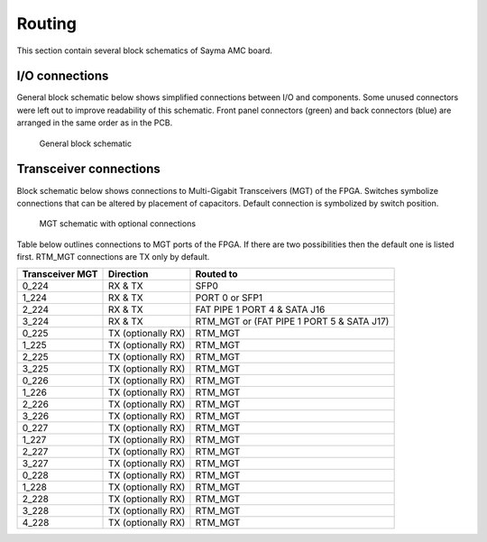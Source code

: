 Routing
=======

This section contain several block schematics of Sayma AMC board.

I/O connections
---------------

General block schematic below shows simplified connections between I/O and components. Some unused connectors were left out to improve readability of this schematic. Front panel connectors (green) and back connectors (blue) are arranged in the same order as in the PCB.

.. figure:: img/Sayma_AMC_general.svg

    General block schematic

.. _transceiver_connections:

Transceiver connections
-----------------------

Block schematic below shows connections to Multi-Gigabit Transceivers (MGT) of the FPGA. Switches symbolize connections that can be altered by placement of capacitors. Default connection is symbolized by switch position.

.. figure:: img/Sayma_AMC_MGT.svg

    MGT schematic with optional connections

Table below outlines connections to MGT ports of the FPGA. If there are two possibilities then the default one is listed first. RTM_MGT connections are TX only by default.

+----------------------+---------------------+---------------------------------------------+
| **Transceiver MGT**  | **Direction**       | **Routed to**                               |
+----------------------+---------------------+---------------------------------------------+
| 0\_224               | RX & TX             | SFP0                                        |
+----------------------+---------------------+---------------------------------------------+
| 1\_224               | RX & TX             | PORT 0 or SFP1                              |
+----------------------+---------------------+---------------------------------------------+
| 2\_224               | RX & TX             | FAT PIPE 1 PORT 4 & SATA J16                |
+----------------------+---------------------+---------------------------------------------+
| 3\_224               | RX & TX             | RTM\_MGT or (FAT PIPE 1 PORT 5 & SATA J17)  |
+----------------------+---------------------+---------------------------------------------+
| 0\_225               | TX (optionally RX)  | RTM\_MGT                                    |
+----------------------+---------------------+---------------------------------------------+
| 1\_225               | TX (optionally RX)  | RTM\_MGT                                    |
+----------------------+---------------------+---------------------------------------------+
| 2\_225               | TX (optionally RX)  | RTM\_MGT                                    |
+----------------------+---------------------+---------------------------------------------+
| 3\_225               | TX (optionally RX)  | RTM\_MGT                                    |
+----------------------+---------------------+---------------------------------------------+
| 0\_226               | TX (optionally RX)  | RTM\_MGT                                    |
+----------------------+---------------------+---------------------------------------------+
| 1\_226               | TX (optionally RX)  | RTM\_MGT                                    |
+----------------------+---------------------+---------------------------------------------+
| 2\_226               | TX (optionally RX)  | RTM\_MGT                                    |
+----------------------+---------------------+---------------------------------------------+
| 3\_226               | TX (optionally RX)  | RTM\_MGT                                    |
+----------------------+---------------------+---------------------------------------------+
| 0\_227               | TX (optionally RX)  | RTM\_MGT                                    |
+----------------------+---------------------+---------------------------------------------+
| 1\_227               | TX (optionally RX)  | RTM\_MGT                                    |
+----------------------+---------------------+---------------------------------------------+
| 2\_227               | TX (optionally RX)  | RTM\_MGT                                    |
+----------------------+---------------------+---------------------------------------------+
| 3\_227               | TX (optionally RX)  | RTM\_MGT                                    |
+----------------------+---------------------+---------------------------------------------+
| 0\_228               | TX (optionally RX)  | RTM\_MGT                                    |
+----------------------+---------------------+---------------------------------------------+
| 1\_228               | TX (optionally RX)  | RTM\_MGT                                    |
+----------------------+---------------------+---------------------------------------------+
| 2\_228               | TX (optionally RX)  | RTM\_MGT                                    |
+----------------------+---------------------+---------------------------------------------+
| 3\_228               | TX (optionally RX)  | RTM\_MGT                                    |
+----------------------+---------------------+---------------------------------------------+
| 4\_228               | TX (optionally RX)  | RTM\_MGT                                    |
+----------------------+---------------------+---------------------------------------------+

.. todo:: Schematic with optional connections
